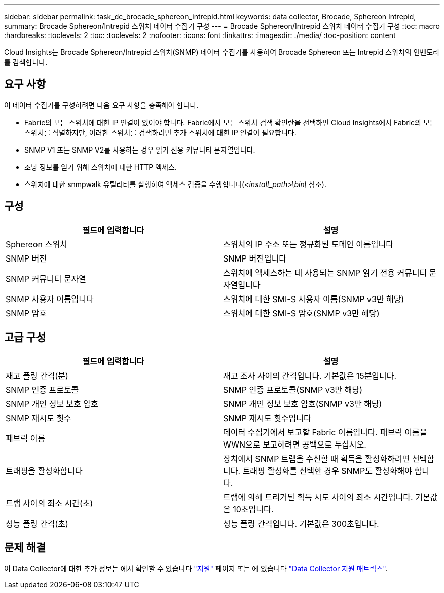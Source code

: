 ---
sidebar: sidebar 
permalink: task_dc_brocade_sphereon_intrepid.html 
keywords: data collector, Brocade, Sphereon Intrepid, 
summary: Brocade Sphereon/Intrepid 스위치 데이터 수집기 구성 
---
= Brocade Sphereon/Intrepid 스위치 데이터 수집기 구성
:toc: macro
:hardbreaks:
:toclevels: 2
:toc: 
:toclevels: 2
:nofooter: 
:icons: font
:linkattrs: 
:imagesdir: ./media/
:toc-position: content


[role="lead"]
Cloud Insights는 Brocade Sphereon/Intrepid 스위치(SNMP) 데이터 수집기를 사용하여 Brocade Sphereon 또는 Intrepid 스위치의 인벤토리를 검색합니다.



== 요구 사항

이 데이터 수집기를 구성하려면 다음 요구 사항을 충족해야 합니다.

* Fabric의 모든 스위치에 대한 IP 연결이 있어야 합니다. Fabric에서 모든 스위치 검색 확인란을 선택하면 Cloud Insights에서 Fabric의 모든 스위치를 식별하지만, 이러한 스위치를 검색하려면 추가 스위치에 대한 IP 연결이 필요합니다.
* SNMP V1 또는 SNMP V2를 사용하는 경우 읽기 전용 커뮤니티 문자열입니다.
* 조닝 정보를 얻기 위해 스위치에 대한 HTTP 액세스.
* 스위치에 대한 snmpwalk 유틸리티를 실행하여 액세스 검증을 수행합니다(_<install_path>\bin\_ 참조).




== 구성

[cols="2*"]
|===
| 필드에 입력합니다 | 설명 


| Sphereon 스위치 | 스위치의 IP 주소 또는 정규화된 도메인 이름입니다 


| SNMP 버전 | SNMP 버전입니다 


| SNMP 커뮤니티 문자열 | 스위치에 액세스하는 데 사용되는 SNMP 읽기 전용 커뮤니티 문자열입니다 


| SNMP 사용자 이름입니다 | 스위치에 대한 SMI-S 사용자 이름(SNMP v3만 해당) 


| SNMP 암호 | 스위치에 대한 SMI-S 암호(SNMP v3만 해당) 
|===


== 고급 구성

[cols="2*"]
|===
| 필드에 입력합니다 | 설명 


| 재고 폴링 간격(분) | 재고 조사 사이의 간격입니다. 기본값은 15분입니다. 


| SNMP 인증 프로토콜 | SNMP 인증 프로토콜(SNMP v3만 해당) 


| SNMP 개인 정보 보호 암호 | SNMP 개인 정보 보호 암호(SNMP v3만 해당) 


| SNMP 재시도 횟수 | SNMP 재시도 횟수입니다 


| 패브릭 이름 | 데이터 수집기에서 보고할 Fabric 이름입니다. 패브릭 이름을 WWN으로 보고하려면 공백으로 두십시오. 


| 트래핑을 활성화합니다 | 장치에서 SNMP 트랩을 수신할 때 획득을 활성화하려면 선택합니다. 트래핑 활성화를 선택한 경우 SNMP도 활성화해야 합니다. 


| 트랩 사이의 최소 시간(초) | 트랩에 의해 트리거된 획득 시도 사이의 최소 시간입니다. 기본값은 10초입니다. 


| 성능 폴링 간격(초) | 성능 폴링 간격입니다. 기본값은 300초입니다. 
|===


== 문제 해결

이 Data Collector에 대한 추가 정보는 에서 확인할 수 있습니다 link:concept_requesting_support.html["지원"] 페이지 또는 에 있습니다 link:https://docs.netapp.com/us-en/cloudinsights/CloudInsightsDataCollectorSupportMatrix.pdf["Data Collector 지원 매트릭스"].
